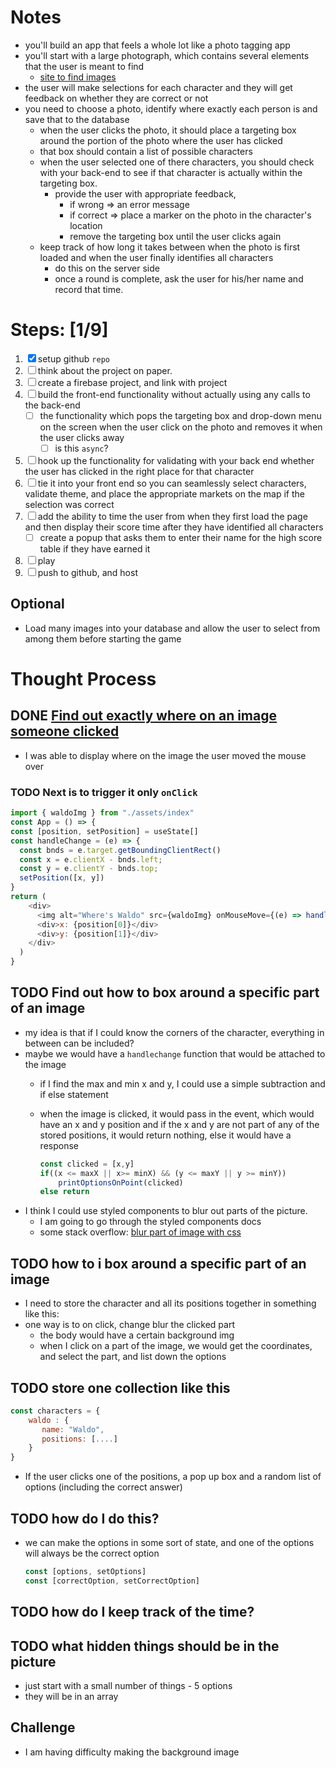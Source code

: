 * Notes

- you'll build an app that feels a whole lot like a photo tagging app
- you'll start with a large photograph, which contains several elements that the user is meant to find
  - [[https://wallpaperaccess.com/wheres-waldo][site to find images]]
- the user will make selections for each character and they will get feedback on whether they are correct or not
- you need to choose a photo, identify where exactly each person is and save that to the database
  - when the user clicks the photo, it should place a targeting box around the portion of the photo where the user has clicked
  - that box should contain a list of possible characters
  - when the user selected one of there characters, you should check with your back-end to see if that character is actually within the targeting box.
    - provide the user with appropriate feedback,
      - if wrong => an error message
      - if correct => place a marker on the photo in the character's location
      - remove the targeting box until the user clicks again
  - keep track of how long it takes between when the photo is first loaded and when the user finally identifies all characters
    - do this on the server side
    - once a round is complete, ask the user for his/her name and record that time.

* Steps: [1/9]

1. [X] setup github ~repo~
2. [ ] think about the project on paper.
3. [ ] create a firebase project, and link with project
4. [ ] build the front-end functionality without actually using any calls to the back-end
   - [ ] the functionality which pops the targeting box and drop-down menu on the screen when the user click on the photo and removes it when the user clicks away
     - [ ] is this ~async~?
5. [ ] hook up the functionality for validating with your back end whether the user has clicked in the right place for that character
6. [ ] tie it into your front end so you can seamlessly select characters, validate theme, and place the appropriate markets on the map if the selection was correct
7. [ ] add the ability to time the user from when they first load the page and then display their score time after they have identified all characters
   - [ ] create a popup that asks them to enter their name for the high score table if they have earned it
8. [ ] play
9. [ ] push to github, and host

** Optional

- Load many images into your database and allow the user to select from among them before starting the game

* Thought Process

** DONE [[https://www.chestysoft.com/imagefile/javascript/get-coordinates.asp][Find out exactly where on an image someone clicked]]
- I was able to display where on the image the user moved the mouse over
*** TODO Next is to trigger it only ~onClick~
#+begin_src js
import { waldoImg } from "./assets/index"
const App = () => {
const [position, setPosition] = useState[]
const handleChange = (e) => {
  const bnds = e.target.getBoundingClientRect()
  const x = e.clientX - bnds.left;
  const y = e.clientY - bnds.top;
  setPosition([x, y])
}
return (
    <div>
      <img alt="Where's Waldo" src={waldoImg} onMouseMove={(e) => handleChange(e)} />
      <div>x: {position[0]}</div>
      <div>y: {position[1]}</div>
    </div>
  )
}
#+end_src
** TODO Find out how to box around a specific part of an image
- my idea is that if I could know the corners of the character, everything in between can be included?
- maybe we would have a ~handlechange~ function that would be attached to the image
  - if I find the max and min x and y, I could use a simple subtraction and if else statement
  - when the image is clicked, it would pass in the event, which would have an x and y position and if the x and y are not part of any of the stored positions, it would return nothing, else it would have a response
    #+begin_src js
const clicked = [x,y]
if((x <= maxX || x>= minX) && (y <= maxY || y >= minY))
    printOptionsOnPoint(clicked)
else return
    #+end_src
- I think I could use styled components to blur out parts of the picture.
  - I am going to go through the styled components docs
  - some stack overflow: [[https://stackoverflow.com/questions/26265041/blur-part-of-an-image-with-css][blur part of image with css]]


** TODO how to i box around a specific part of an image
  - I need to store the character and all its positions together in something like this:
  - one way is to on click, change blur the clicked part
    - the body would have a certain background img
    - when I click on a part of the image, we would get the coordinates, and select the part, and list down the options

** TODO store one collection like this
    #+begin_src js
const characters = {
    waldo : {
       name: "Waldo",
       positions: [....]
    }
}
    #+end_src
- If the user clicks one of the positions, a pop up box and a random list of options (including the correct answer)
** TODO how do I do this?
  - we can make the options in some sort of state, and one of the options will always be the correct option
    #+begin_src js
const [options, setOptions]
const [correctOption, setCorrectOption]
    #+end_src
** TODO how do I keep track of the time?
** TODO what hidden things should be in the picture
- just start with a small number of things - 5 options
- they will be in an array
** Challenge
- I am having difficulty making the background image

